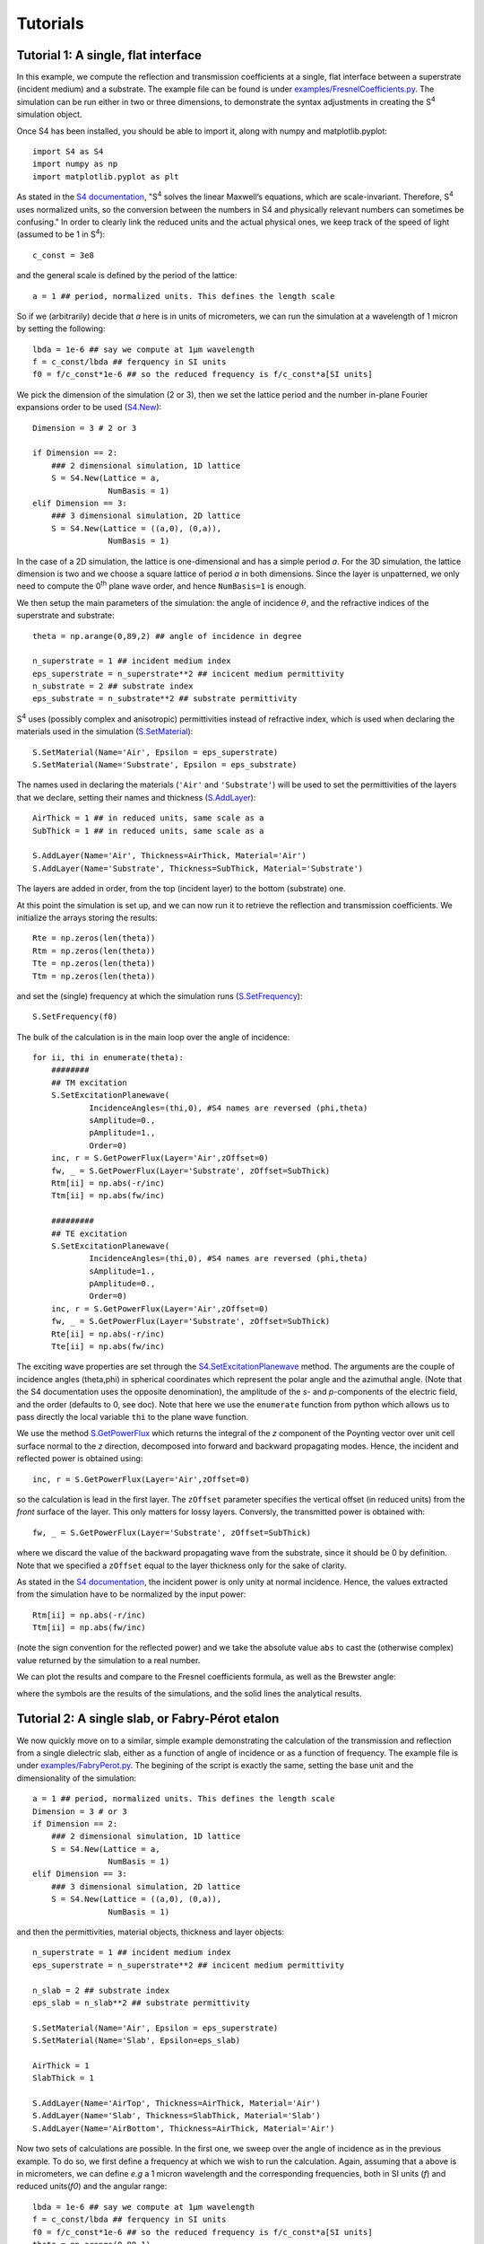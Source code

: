 Tutorials
=========

Tutorial 1: A single, flat interface
-------------------------------------

In this example, we compute the reflection and transmission coefficients at a single, flat interface between a superstrate (incident medium) and a substrate. The example file can be found is under `examples/FresnelCoefficients.py <../../../examples/FresnelCoefficients.py>`_. The simulation can be run either in two or three dimensions, to demonstrate the syntax adjustments in creating the S\ :sup:`4` simulation object.


Once S4 has been installed, you should be able to import it, along with numpy and matplotlib.pyplot::

    import S4 as S4
    import numpy as np
    import matplotlib.pyplot as plt

As stated in the `S4 documentation <https://web.stanford.edu/group/fan/S4/units.html>`_, "S\ :sup:`4` solves the linear Maxwell’s equations, which are scale-invariant. Therefore, S\ :sup:`4` uses normalized units, so the conversion between the numbers in S4 and physically relevant numbers can sometimes be confusing." In order to clearly link the reduced units and the actual physical ones, we keep track of the speed of light (assumed to be 1 in S\ :sup:`4`)::

    c_const = 3e8

and the general scale is defined by the period of the lattice::

    a = 1 ## period, normalized units. This defines the length scale

So if we (arbitrarily) decide that `a` here is in units of micrometers, we can run the simulation at a wavelength of 1 micron by setting the following::

    lbda = 1e-6 ## say we compute at 1µm wavelength
    f = c_const/lbda ## ferquency in SI units
    f0 = f/c_const*1e-6 ## so the reduced frequency is f/c_const*a[SI units]

We pick the dimension of the simulation (2 or 3), then we set the lattice period and the number in-plane Fourier expansions order to be used (`S4.New <https://web.stanford.edu/group/fan/S4/python_api.html#S4.New>`_)::

    Dimension = 3 # 2 or 3

    if Dimension == 2:
        ### 2 dimensional simulation, 1D lattice
        S = S4.New(Lattice = a, 
                    NumBasis = 1)
    elif Dimension == 3:
        ### 3 dimensional simulation, 2D lattice
        S = S4.New(Lattice = ((a,0), (0,a)), 
                    NumBasis = 1)

In the case of a 2D simulation, the lattice is one-dimensional and has a simple period `a`. For the 3D simulation, the lattice dimension is two and we choose a square lattice 
of period `a` in both dimensions. Since the layer is unpatterned, we only need to compute the 0\ :sup:`th` plane wave order, and hence ``NumBasis=1`` is enough.

We then setup the main parameters of the simulation: the angle of incidence :math:`\theta`, and the refractive indices of the superstrate and substrate::

    theta = np.arange(0,89,2) ## angle of incidence in degree

    n_superstrate = 1 ## incident medium index
    eps_superstrate = n_superstrate**2 ## incicent medium permittivity
    n_substrate = 2 ## substrate index
    eps_substrate = n_substrate**2 ## substrate permittivity 

S\ :sup:`4` uses (possibly complex and anisotropic) permittivities instead of refractive index, which is used when declaring the materials used in the simulation (`S.SetMaterial <https://web.stanford.edu/group/fan/S4/python_api.html#S4.Simulation.SetMaterial>`_)::

    S.SetMaterial(Name='Air', Epsilon = eps_superstrate)
    S.SetMaterial(Name='Substrate', Epsilon = eps_substrate)

The names used in declaring the materials (``'Air'`` and ``'Substrate'``) will be used to set the permittivities of the layers that we declare, setting their names and thickness (`S.AddLayer <https://web.stanford.edu/group/fan/S4/python_api.html#S4.Simulation.AddLayer>`_)::

    AirThick = 1 ## in reduced units, same scale as a
    SubThick = 1 ## in reduced units, same scale as a

    S.AddLayer(Name='Air', Thickness=AirThick, Material='Air')
    S.AddLayer(Name='Substrate', Thickness=SubThick, Material='Substrate')

The layers are added in order, from the top (incident layer) to the bottom (substrate) one. 

At this point the simulation is set up, and we can now run it to retrieve the reflection and transmission coefficients. We initialize the arrays storing the results::

    Rte = np.zeros(len(theta))
    Rtm = np.zeros(len(theta))
    Tte = np.zeros(len(theta))
    Ttm = np.zeros(len(theta))

and set the (single) frequency at which the simulation runs (`S.SetFrequency <https://web.stanford.edu/group/fan/S4/python_api.html#S4.Simulation.SetFrequency>`_)::

    S.SetFrequency(f0)

The bulk of the calculation is in the main loop over the angle of incidence::

    for ii, thi in enumerate(theta):
        ########
        ## TM excitation
        S.SetExcitationPlanewave(
                IncidenceAngles=(thi,0), #S4 names are reversed (phi,theta)
                sAmplitude=0.,
                pAmplitude=1.,
                Order=0)
        inc, r = S.GetPowerFlux(Layer='Air',zOffset=0)
        fw, _ = S.GetPowerFlux(Layer='Substrate', zOffset=SubThick)
        Rtm[ii] = np.abs(-r/inc)
        Ttm[ii] = np.abs(fw/inc)
        
        #########
        ## TE excitation
        S.SetExcitationPlanewave(
                IncidenceAngles=(thi,0), #S4 names are reversed (phi,theta)
                sAmplitude=1.,
                pAmplitude=0.,
                Order=0)
        inc, r = S.GetPowerFlux(Layer='Air',zOffset=0)
        fw, _ = S.GetPowerFlux(Layer='Substrate', zOffset=SubThick)
        Rte[ii] = np.abs(-r/inc)
        Tte[ii] = np.abs(fw/inc)

The exciting wave properties are set through the `S4.SetExcitationPlanewave <https://web.stanford.edu/group/fan/S4/python_api.html#S4.Simulation.SetExcitationPlanewave>`_ method. The arguments are the couple of incidence angles (theta,phi) in spherical coordinates which represent the polar angle and the azimuthal angle. (Note that the S4 documentation uses the opposite denomination), the amplitude of the `s`- and `p`-components of the electric field, and the order (defaults to 0, see doc). Note that here we use the ``enumerate`` function from python which allows us to pass directly the local variable ``thi`` to the plane wave function. 

We use the method `S.GetPowerFlux <https://web.stanford.edu/group/fan/S4/python_api.html#S4.Simulation.GetPowerFlux>`_ which returns the integral of the `z` component 
of the Poynting vector over unit cell surface normal to the `z` direction, decomposed into forward and backward propagating modes. Hence, the incident and reflected power is obtained using::

    inc, r = S.GetPowerFlux(Layer='Air',zOffset=0)

so the calculation is lead in the first layer. The ``zOffset`` parameter specifies the vertical offset (in reduced units) from the *front* surface of the layer. This only matters for lossy layers. Conversly, the transmitted power is obtained with::

    fw, _ = S.GetPowerFlux(Layer='Substrate', zOffset=SubThick)

where we discard the value of the backward propagating wave from the substrate, since it should be 0 by definition. Note that we specified a ``zOffset`` equal to the layer thickness only for the sake of clarity. 

As stated in the `S4 documentation <https://web.stanford.edu/group/fan/S4/units.html>`_, the incident power is only unity at normal incidence. Hence, the values extracted from the simulation have to be normalized by the input power:: 

    Rtm[ii] = np.abs(-r/inc)
    Ttm[ii] = np.abs(fw/inc)

(note the sign convention for the reflected power) and we take the absolute value ``abs`` to cast the (otherwise complex) value returned by the simulation to a real number. 

We can plot the results and compare to the Fresnel coefficients formula, as well as the Brewster angle:

.. image:: images/Tutorials/Tuto1_Fresnel/Fresnel_plot.png

where the symbols are the results of the simulations, and the solid lines the analytical results.


Tutorial 2: A single slab, or Fabry-Pérot etalon
------------------------------------------------

We now quickly move on to a similar, simple example demonstrating the calculation of the transmission and reflection from a single dielectric slab, either as a function of angle of incidence or as a function of frequency. The example file is under `examples/FabryPerot.py <../../../examples/FabryPerot.py>`_.
The begining of the script is exactly the same, setting the base unit and the dimensionality of the simulation::

    a = 1 ## period, normalized units. This defines the length scale
    Dimension = 3 # or 3
    if Dimension == 2:
        ### 2 dimensional simulation, 1D lattice
        S = S4.New(Lattice = a, 
                    NumBasis = 1)
    elif Dimension == 3:
        ### 3 dimensional simulation, 2D lattice
        S = S4.New(Lattice = ((a,0), (0,a)), 
                    NumBasis = 1)

and then the permittivities, material objects, thickness and layer objects::

    n_superstrate = 1 ## incident medium index
    eps_superstrate = n_superstrate**2 ## incicent medium permittivity

    n_slab = 2 ## substrate index
    eps_slab = n_slab**2 ## substrate permittivity 

    S.SetMaterial(Name='Air', Epsilon = eps_superstrate)
    S.SetMaterial(Name='Slab', Epsilon=eps_slab)

    AirThick = 1
    SlabThick = 1

    S.AddLayer(Name='AirTop', Thickness=AirThick, Material='Air')
    S.AddLayer(Name='Slab', Thickness=SlabThick, Material='Slab')
    S.AddLayer(Name='AirBottom', Thickness=AirThick, Material='Air')

Now two sets of calculations are possible. In the first one, we sweep over the angle of incidence as in the previous example. To do so, we first define a frequency at which we wish to run the calculation. Again, assuming that ``a`` above is in micrometers, we can define `e.g` a 1 micron wavelength and the corresponding frequencies, both in SI units (`f`) and reduced units(`f0`) and the angular range::

    lbda = 1e-6 ## say we compute at 1µm wavelength
    f = c_const/lbda ## ferquency in SI units
    f0 = f/c_const*1e-6 ## so the reduced frequency is f/c_const*a[SI units]
    theta = np.arange(0,89,1)
    S.SetFrequency(f0)
    
The rest is exactly the same as above, and we obtain the angular reflectivity and transmittivity:

.. image:: images/Tutorials/Tuto2_FabryPerot/FabryPerot_AnglePlot.png

In the second set of calculation, we fix the angle of incidence and set up a spectral range over which we run the calculation::

    theta = 15 ## fixed angle of incidence

    lbda = np.linspace(400e-9,1e-6,200) ## 400nm to 1µm
    f = c_const/lbda ## ferquency in SI units
    f0 = f/c_const*1e-6 ## so the reduced frequency is f/c_const*a[SI units]

While the bulk of the code is the same, note that now we must remember to include the ``S.SetFrequency`` method in the main loop::
    
    for ii, fi in enumerate(f0):
        S.SetFrequency(fi)
        ########
        ## TM excitation
        S.SetExcitationPlanewave(
                IncidenceAngles=(theta,0), #S4 names are reversed (phi,theta)
                sAmplitude=0.,
                pAmplitude=1.,
                Order=0)
        inc, r = S.GetPowerFlux(Layer='AirTop',zOffset=0)
        fw, _ = S.GetPowerFlux(Layer='AirBottom', zOffset=AirThick)
        Rtm[ii] = np.abs(-r/inc)
        Ttm[ii] = np.abs(fw/inc)
        
        #########
        ## TE excitation
        S.SetExcitationPlanewave(
                IncidenceAngles=(theta,0), #S4 names are reversed (phi,theta)
                sAmplitude=1.,
                pAmplitude=0.,
                Order=0)
        inc, r = S.GetPowerFlux(Layer='AirTop',zOffset=0)
        fw, _ = S.GetPowerFlux(Layer='AirBottom', zOffset=AirThick)
        Rte[ii] = np.abs(-r/inc)
        Tte[ii] = np.abs(fw/inc)
    
which quickly allows to plot the results:

.. image:: images/Tutorials/Tuto2_FabryPerot/FabryPerot_SpectrumPlot.png

Tutorial 3: Calculating absorption
----------------------------------

Before moving to a more complex simulation, let's apply the knowledge we have so far to extract a more subttle quantity from a simple simulation: the absorption of light inside a given layer. The example file is under `examples/Absorption.py <../../../examples/Absorption.py>`_.

We set up a very basic 2D simulation, without any pattern, containing a superstrate, an absorbing slab and either a transparent or reflecting substrate::

    f = 1 ## single frequency in reduced units
    a = 1 ## period
    S = S4.New(Lattice=a, NumBasis=1) ## Simple lattice

    SlabThick = 2 ## thickness of absorbing slab
    AirThick = 1 ## 0 should work also...

    n = 3 ## slab index, real part
    k = 0.01 ## slab index, imaginary part
    epsSlab = (n+1.0j*k)**2 ## slab permittivity
    epsMirr = -1e10 ## mirror, to mimic a metal

where a very large, real negative permittivity can be used to mimic a lossless metal. We will perform the computation at a single frequency but for several angles::

    theta = np.arange(0,89,2)

and the slab is either surrounded by air or backed by a mirror::
    
    S.SetMaterial(Name='Air', Epsilon=(1.0+1.0j*0))
    S.SetMaterial(Name='Slab', Epsilon=epsSlab)
    # S.SetMaterial(Name='Mirror', Epsilon=epsMirr)

    S.AddLayer(Name='AirTop', Thickness=AirThick, Material='Air')
    S.AddLayer(Name='Slab', Thickness=SlabThick, Material='Slab')
    # either mirror or air for substrate
    # S.AddLayer(Name='AirBottom', Thickness=AirThick, Material='Mirror')
    S.AddLayer(Name='AirBottom', Thickness=AirThick, Material='Air')

The main loop looks similar to the previous simulations::

    Rtm = np.empty(len(theta)) ## reflectivity
    Ttm = np.zeros_like(Rtm) ## transmission
    Atm = np.zeros_like(Rtm) ## absorption

    for ii, thi in enumerate(theta):
        S.SetFrequency(f)
        S.SetExcitationPlanewave(
                IncidenceAngles=(thi,0), #S4 names are reversed (phi,theta)
                sAmplitude=0.,
                pAmplitude=1.,
                Order=0)
        inc, r = S.GetPowerFlux('AirTop', 0.)
        fw, _ = S.GetPowerFlux('AirBottom', 0.)
        Rtm[ii] = np.abs(-r/inc)
        Ttm[ii] = np.abs(fw/inc)
        fw1, bw1 = S.GetPowerFlux('Slab', 0)
        fw2, bw2 = S.GetPowerFlux('Slab', SlabThick)
        Atm[ii] = np.abs((fw2-fw1-(bw1-bw2))/inc)
            
The reflection and transmission are computed as always at the top and bottom boundary of the simulation. The three most important lines here are the last three::

    fw1, bw1 = S.GetPowerFlux('Slab', 0)
    fw2, bw2 = S.GetPowerFlux('Slab', SlabThick)
    Atm[ii] = np.abs((fw2-fw1-(bw1-bw2))/inc)

where we store in ``fw1, bw1`` the forward and backward power fluxed *at the top boundary of the layer*, and in ``fw2, bw2`` the forward and backward power fluxed *at the bottom boundary of the layer* (note the ``zOffset`` parameter set at the value of ``SlabThick``). Hence, the absorption in the layer is simply the difference between the in-flowing and out-flowing power. Thanks to the simple form of this simulation, we can quickly check the results:

.. image:: images/Tutorials/Tuto3_Absorption/Absorption_plot.png

where we plot the reflection and transmission. We compare the computed absorption (open symbols) to :math:`1-R-T` (dashed line), and also check energy conservation (black dots). Using this, we are able to compute the absorption of light in any layer inside the simulation.

..  _Tuto4-MIM:

Tutorial 4: Dispersive Metal-Insulator-Metal grating with a doped quantum wells active region
----------------------------------------------------------------------------------------------

As a last tutorial, we focus on the optical properties of 1D rectangular metallic gratings under TM excitation. The example file can be found under `examples/MIM_DispersiveGrating.py <../../../examples/MIM_DispersiveGrating.py>`_. This example demonstrates the first patterning method, and shows some of the more complex S\ :sup:`4` options. In addition, it shows some of the utilities functions from :py:mod:`S4Utils` to make the python API more user friendly.

To install the :py:mod:`S4Utils` package, refer to the :ref:`Installation` section. 

We import the necessary packages::

    import time ## to time script execution
    import S4 as S4
    import numpy as np
    import matplotlib.pyplot as plt
    
and two utility packages::
    
    import S4Utils.S4Utils as S4Utils
    import S4Utils.MaterialFunctions as mat

The first one contains various functions to facilitate the use of the S\ :sup:`4` python API, while the second contains python defined permittivity functions. 
We will run the simulation over actual physical parameters, hence keeping track of the actual values of the frequency, lengths etc. Using micrometers as a base unit in the simulation we define the frequency range in the 12-50 THz range::

    fmin = 12.0*1e12 ## 400cm-1 en Hz
    fmax = 50.0*1e12
    f = np.linspace(fmin, fmax, 200)
    f0 = f/c_const*1e-6

We then define the unit cell using the period of the grating::

    px = 3.6
    ff = 0.8
    s = ff*px
    NBasis = 41
    S = S4.New(Lattice = px,
            NumBasis = NBasis) ### NumBasis <=> halfnpw in RCWA

Here ``px`` is the simulation period, ``ff`` is the filling factor of the grating, and hence ``s`` is the size of the metal stripe. 

.. warning:: As noted in various references, metallic gratings and more generally, high index contrast patterns, are generally difficult to model in RCWA. Hence, the number of Fourier coefficients to be considered has to be large to ensure a good convergence. Generally speaking, care must always be taken when setting the ``NumBasis`` parameter. 

We use a boolean keyword at this level of the script to turn on or off the doping of the active region::
    
    ISBOn = False ## whether or not using a doped active region

The reflectivity spectrum can be calculated for a single angle of incidence, or over a range of angles to get the dispersion relation of the grating modes::

    theta = np.arange(0,90,5) ### for a dispersion plot
    # theta = [0] ## for a single spectrum

We get the material permittivities from the :ref:`MaterialFunctions-label`::

    epsAu = mat.epsAu(f)
    epsGaAs = mat.epsGaAs(f)

Note that contrary to the examples above, now we define *dispersive* materials, with a frequency-dependent permittivity. Hence, we store the value of the *complex* permittivity at each frequency of the simulation in an array. The permittivity of the active region, if doped, is defined using the Zaluzny-Nalewajko model::

    #### doped region parameters
    fisb = 31*1e12 ## isb frequency before plasma shift, Hz
    omega_isb = 2*np.pi*fisb ## pulsation
    gamma_isb = 0.1*fisb ## broadening
    N2D = 7e11*1e4 ## doping
    w_well=7.5e-9 ## well thickness
    w_barr = 23.75e-9 ## barrier thickness 
    nQW = 32 ## number of wells
    fw = nQW*w_well/(nQW*(w_well+w_barr)) ## filling factor
    eps_w = mat.epsGaAs(f) ## well background material
    eps_b = mat.epsAlGaAs(f, xAl=0.25) ## barrier background material
    omega_p = mat.omegaP_2D(N2D, 0.063, 10.89, w_well) ## plasma frequency 
    epsARxx, epsARzz = np.conj(mat.epsZal(f, eps_w, eps_b, omega_isb, gamma_isb, omega_p, fw))
    epsAR = np.array([[epsARxx, np.zeros(len(f)), np.zeros(len(f))],
                        [np.zeros(len(f)), epsARxx, np.zeros(len(f))],
                        [np.zeros(len(f)), np.zeros(len(f)), epsARzz]])

Here the active region permittivity is a tensor with diagonal elements :math:`\varepsilon_x`, :math:`\varepsilon_y=\varepsilon_x`, :math:`\varepsilon_z`. 

.. note:: The shape of the tensor can either be ``3x3xlen(f)`` or ``len(f)x3x3`` 

As we wish to use dispersive materials, we will need to update their permittivity each time the frequency of the simulation is changed. A utility function is available in :py:mod:`S4Utils` to take care of this for all dispersive materials in the simulation: :py:func:`S4Utils.S4Utils.UpdateMaterials`, which we will use later in the script. 

The materials are set as usual, and we initialize the dispersive materials with the first value of the permittivity array::

    DisplayThick = 0.5 ## Incident medium thickness
    ARThick = 1.0 ## Active region thickness
    AuThick = 0.1 ## Gold thickness

    ### Materials
    S.SetMaterial(Name='Air', Epsilon=(1.0 + 0.0*1.0j))
    S.SetMaterial(Name='Au', Epsilon=(epsAu[0]))

In order to use the function that updates the dispersive materials permittivities, we need to store the material names and permittivity tensors in two lists::

    # material list for the update function
    Mat_list = ['Au', 'AR']
    Eps_list = [epsAu]

where we add the active region (AR) permittivity depending on the value of the ``ISBOn`` parameter::

    if ISBOn:
        print('Doped Active Region in')
        S.SetMaterial(Name='AR', Epsilon=S4Utils.totuple(epsAR[:,:,0]))
        Eps_list.append(epsAR)
    else:
        S.SetMaterial(Name='AR', Epsilon=(epsGaAs[0]))
        Eps_list.append(epsGaAs)
        
We then add the layers to the simulation::

    ### Layers
    S.AddLayer(Name='top', Thickness = DisplayThick, Material = 'Air') ## incident medium, air
    S.AddLayer(Name='TopGrating', Thickness = AuThick, Material = 'Air') ## grating layer, will be patterned
    S.AddLayer(Name='AR', Thickness = ARThick, Material = 'AR') ## active region layer 
    S.AddLayer(Name='Bulk', Thickness = 2*AuThick, Material = 'Au') ## bottom mirror

Now we need to specify the patterning of the ``TopGrating`` layer (see the `S.SetRegionRectangle function <http://web.stanford.edu/group/fan/S4/python_api.html#S4.Simulation.SetRegionRectangle>`_)::

    ### Geometry
    S.SetRegionRectangle(
        Layer='TopGrating',
        Material='Au',
        Center=(0.0,0.0),
        Angle=0.0,
        Halfwidths=(s/2.,0)) # 1D

The patterning method takes the layer to be patterned as an argument, and the material in which the pattern should be made. Note also that since this is a 2D simulation, the halfwidth of the pattern is ``s/2`` along the patterning direction, and 0 in the transverse direction. 

Before running the simulation, a few additional options have to be set::

    ### Simulation options
    S.SetOptions(
        Verbosity=0, ## verbosity of the C++ code
        DiscretizedEpsilon=True, ## Necessary for high contrast 
        DiscretizationResolution=8,  ## at least 8 if near field calculations
        LanczosSmoothing = True, ## Mabe ?? especially for metals, for near fields
        SubpixelSmoothing=True, ## definitely
        PolarizationDecomposition=True, ## Along with 'normal', should help convergence
        PolarizationBasis='Normal')

Description of theses options are available in the `RCWA formulations <http://web.stanford.edu/group/fan/S4/tutorial.html#fourier-modal-method-formulations>`_ and `S.SetOptions <http://web.stanford.edu/group/fan/S4/python_api.html#S4.Simulation.SetOptions>`_ documentations. A priori, evaluation of the Fourier coefficients of the permittivities for anisotropic materials requires discretization of the permittivity patterns, hence we always set the ``DiscretizedEpsilon=True`` flag to compare simulations run with the same RCWA formulation. The other options improve the convergence with high refractive index contrast, and the spatila resolution of fields computed in each layers. 

The simulation now consists in two nested loops::

    R = np.empty((len(theta),len(f)))

    ProgAngle = 0 ## progress in angle sweep
    for ii, thi in enumerate(theta): ## angle sweep
        currAngle = int((ii*10)/len(theta)) ## current angle by 10% steps
        if currAngle>ProgAngle:  
            print(currAngle) # print progress every 10%
            ProgAngle = currAngle
        ProgF = 0  ## progress in frequency sweep
        for jj, fj in enumerate(f0):  ## frequency sweep 
            currF = int((jj*10)/len(f0)) ## current frequency by 10% steps
            if currF>ProgF:
                print('\t %d'%currF) # print progress every 10%
                ProgF = currF
            
            S.SetFrequency(fj)  # set the current frequency 
            S4Utils.UpdateMaterials(S, Mat_list, Eps_list, fj, f0) # set epsilons
            S.SetExcitationPlanewave(
                    IncidenceAngles=(thi,0.),
                    sAmplitude=0.,
                    pAmplitude=1.,  ## p-pol plane wave
                    Order=0)
            inc, r = S.GetPowerFlux('top', 0.)
            R[ii,jj] = np.abs(-r/inc) ## reflectivity
        
At each loop step, it is crucial to ensure that three main operations are performed:
Setting the simulation frequency::
    
    S.SetFrequency(fj)  # set the current frequency 

Updating the dispersive materials permittivities using the previously defined ``Mat_list`` and ``Eps_list`` lists defined previously::

    S4Utils.UpdateMaterials(S, Mat_list, Eps_list, fj, f0) # set epsilons

and finally ensuring that the excitation is performed with the correct angle and polarization::

    S.SetExcitationPlanewave(
            IncidenceAngles=(thi,0.),
            sAmplitude=0.,
            pAmplitude=1.,  ## p-pol plane wave
            Order=0)

Finally, we plot the results, either for a single spectrum or for a dispersion relation::

    if len(theta)==1:
        figsp = plt.figure()    
        ax = figsp.add_subplot(111)
        ax.plot(f, R.T)
        ax.set_xlabel('Frequency (Hz)')
        ax.set_ylabel('Reflectivity')
    else:
        figdisp = plt.figure()
        axm = figdisp.add_subplot(111)
        thm, fm = np.meshgrid(theta,f)
        km = (px*1e-6)*(2*np.pi*fm)/c_const*np.sin(np.deg2rad(thm))/np.pi
        cax = axm.pcolormesh(km, fm, R.T,
                            vmin=0, vmax=1,
                            shading='None')
        axm.set_xlabel('pk$_{\parallel}$/$\pi$')
        axm.set_ylabel('Frequency (cm$^{-1}$)')
        figdisp.tight_layout()
    plt.show()
    
which leads e.g. for a normal incidence:

.. image:: images/Tutorials/Tuto4_MIM/MIM_SpectrumPlot.png

or a dispersion with a 5° step which runs in around one minute on a laptop:

.. image:: images/Tutorials/Tuto4_MIM/MIM_DispersionPlot.png

Having computed the spectum, we might want to look at the field distribution in the structure. The python API directly provides some functions to compute the electric field from a given simulation, especially `S.GetFields <http://web.stanford.edu/group/fan/S4/python_api.html#S4.Simulation.GetFields>`_ and `S.GetFieldsOnGrid <http://web.stanford.edu/group/fan/S4/python_api.html#S4.Simulation.GetFieldsOnGrid>`_. The first one computes the electric and magnetic field tensors at a *single* given point in space, while the second computes the electric and magnetic fields tensors on an :math:`x-y`slice at a given :math:`z` coordinate. **This function thus only returns correct values in 3D simulations**. 
To make the computations and visualizations easier, :py:mod:`S4Utils` provides a set of functions to extract electric and magnetic field profiles along slices (:ref:`S4Utils-Simulations`) and plot them in a practical visualization environment (:ref:`S4Utils-Plotting`). Additionally, it also provides a way to extract the reconstructed permittivity profile using `S.GetEpsilon <http://web.stanford.edu/group/fan/S4/python_api.html#S4.Simulation.GetEpsilon>`_, to help extract an image of the geometry, which can sometimes be hard to picture. This also provides a sense of the spatial resolution of the permittivity decomposition.

Say we want to visualize the profile of the vertical component of the electric field at the 28.8 THz resonance upon normal incidence excitation. We set up the simulation::

    fplot = 28.8e12 ## frequency at which we plot (SI)
    f0plot = fplot/c_const*1e-6 # reduced units
    S.SetFrequency(f0plot)
    S4Utils.UpdateMaterials(S, Mat_list, Eps_list, f0plot, f0) # update materials
    S.SetExcitationPlanewave(
        IncidenceAngles=(0.,0.), ## normal incidence
        sAmplitude=0.,
        pAmplitude=1.,  ## p-pol plane wave
        Order=0)

and define the grid coordinates on which we want to extract the field::

    resx = 150 ## x-resolution
    resz = 150 ## z-resolution
    x = np.linspace(-px/2, px/2, resx) ## x coordinates
    z = np.linspace(0, TotalThick, resz) ## z coordinates

Here we choose to plot the field on a single period, however since S\ :sup:`4` takes care of the periodicity by itself, we could have set arbitrary values for the x-coordinates and plot over several periods. Since this is a 2D simulation, we have to use ``S.GetFields`` and loop over each coordinate points. This is well take care of by :py:func:`S4Utils.S4Utils.GetSlice`::

    E, H = S4Utils.GetSlice(S, ax1=x, ax2=z, plane='xz', mode='Field')
    FigEz = S4Utils.SlicePlot(x, z ,np.real(E[:,:,2]), hcoord=s/4)
    FigEz.ax_2D.set_ylabel('z')
    FigEz.ax_2D.set_xlabel('x')
    FigEz.axcbar.set_ylabel('Ez')

Here the calculation is performed by ``S4Utils.GetSlice(S, ax1=x, ax2=z, plane='xz', mode='Field')`` where we pass the simulation object ``S`` as an argument, along with the vector of coordinates ``x`` and ``z``. The ``plane`` keyword (one of ``xy,yz,xz``) indicates which coordinates to loop over in the C++ function, and the ``mode`` keyword allows to compute only the fields (``Field``), the permittivity (``Epsilon``) or both (``All``). 
``E`` and ``H`` are len(x)*len(y)*3 arrays containing the complex electric and magnetic field amplitude. Hence, the vertical component of the electric field is simply ``np.real(E[:,:,2])``. It could be plotted using a simple ``plt.pcolormesh`` or ``plt.imshow``, however S4Utils provides a simple visualization tool that allows to plot fields and slices using :py:func:`S4Utils.S4Utils.SlicePlot`::

    FigEz = S4Utils.SlicePlot(x, z ,np.real(E[:,:,2]), hcoord=s/4)
    
which is a simple class wrapping around a matplotlib figure instance, and hence can be customized after creation such as changing labels::

    FigEz.ax_2D.set_ylabel('z')
    FigEz.ax_2D.set_xlabel('x')
    FigEz.axcbar.set_ylabel('Ez')

Which allows us to get the 2D electric field plot below, with a symmetrized blue-white-red colormap.

.. image:: images/Tutorials/Tuto4_MIM/MIM_EzFieldPlot.png

We do the same for the permittivity profile, showing also some more customization options for the ``SlicePlot`` class::

    Eps_plot = S4Utils.GetSlice(S, ax1=x, ax2=z, plane='xz', mode='Epsilon')
    FigEps = S4Utils.SlicePlot(x, z, np.real(Eps_plot), cmap=plt.cm.bone,
                            sym=False)
    FigEps.ax_2D.set_ylabel('z')
    FigEps.ax_2D.set_xlabel('x')
    FigEps.axcbar.set_ylabel(r'$\varepsilon$')

and plot the permittivity profile:
    
.. image:: images/Tutorials/Tuto4_MIM/MIM_PermittivityPlot.png
    
    
